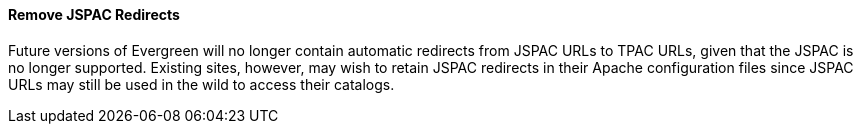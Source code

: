 Remove JSPAC Redirects
^^^^^^^^^^^^^^^^^^^^^^
Future versions of Evergreen will no longer contain automatic redirects 
from JSPAC URLs to TPAC URLs, given that the JSPAC is no longer supported.
Existing sites, however, may wish to retain JSPAC redirects in their 
Apache configuration files since JSPAC URLs may still be used in the wild 
to access their catalogs.

